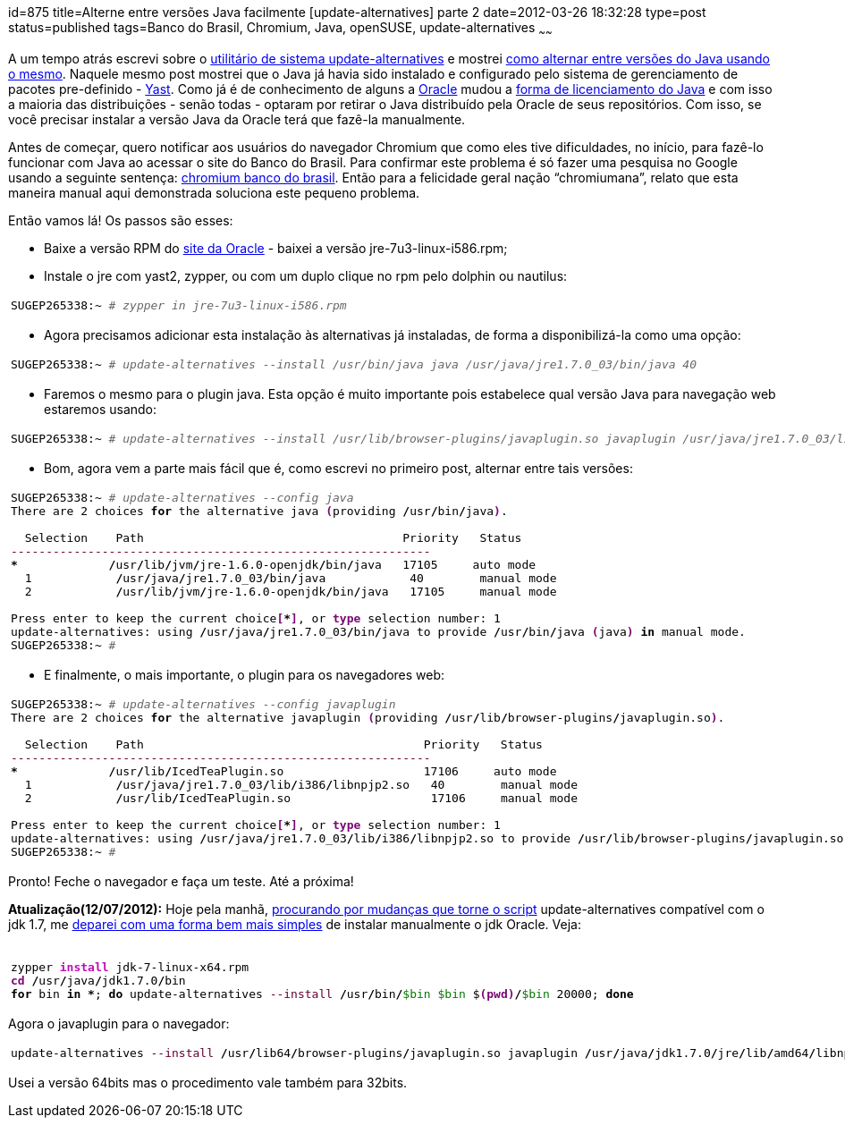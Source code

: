 id=875
title=Alterne entre versões Java facilmente [update-alternatives] parte 2 
date=2012-03-26 18:32:28
type=post
status=published
tags=Banco do Brasil, Chromium,  Java, openSUSE, update-alternatives
~~~~~~

A um tempo atrás escrevi sobre o http://linux.die.net/man/8/update-alternatives[utilitário de sistema update-alternatives] e mostrei http://blog.gilbertoca.com/?p=383[como alternar entre versões do Java usando o mesmo]. 
Naquele mesmo post mostrei que o Java já havia sido instalado e configurado pelo sistema de gerenciamento de pacotes pre-definido - http://en.openSUSE.org/YaST_Software_Management[Yast]. 
Como já é de conhecimento de alguns a http://www.oracle.com[Oracle] mudou a http://www.hardware.com.br/noticias/2011-08/java-licenca-linux.html[forma de licenciamento do Java]
e com isso a maioria das distribuições - senão todas - optaram por retirar o Java distribuído pela Oracle de seus repositórios. Com isso, se você precisar instalar a versão Java da Oracle terá que fazê-la manualmente. 

Antes de começar, quero notificar aos usuários do navegador Chromium que como eles tive dificuldades, no início, para fazê-lo funcionar com Java ao acessar o site do Banco do Brasil. 
Para confirmar este problema é só fazer uma pesquisa no Google usando a seguinte sentença: https://www.google.com.br/search?sourceid:chrome&#038;ie=UTF-8&#038;q=chromium+banco+do+brasil[chromium banco do brasil]. 
Então para a felicidade geral nação “chromiumana”, relato que esta maneira manual aqui demonstrada soluciona este pequeno problema. 

Então vamos lá!  
Os passos são esses:

  * Baixe a versão RPM do http://www.oracle.com/technetwork/java/javase/downloads/index.html[site da Oracle] - baixei a versão jre-7u3-linux-i586.rpm;
  * Instale o jre com yast2, zypper, ou com um duplo clique no rpm pelo dolphin ou nautilus: 
+++++
    <div class="wp_syntax">
      <table>
        <tr>
          <td class="code">
            <pre class="bash" style="font-family:monospace;">SUGEP265338:~ <span style="color: #666666; font-style: italic;"># zypper in jre-7u3-linux-i586.rpm</span></pre>
          </td>
        </tr>
      </table>
    </div>
+++++
  * Agora precisamos adicionar esta instalação às alternativas já instaladas, de forma a disponibilizá-la como uma opção: 
+++++
    <div class="wp_syntax">
      <table>
        <tr>
          <td class="code">
            <pre class="bash" style="font-family:monospace;">SUGEP265338:~ <span style="color: #666666; font-style: italic;"># update-alternatives --install /usr/bin/java java /usr/java/jre1.7.0_03/bin/java 40</span></pre>
          </td>
        </tr>
      </table>
    </div>
+++++
  * Faremos o mesmo para o plugin java. Esta opção é muito importante pois estabelece qual versão Java para navegação web estaremos usando:
+++++
    <div class="wp_syntax">
      <table>
        <tr>
          <td class="code">
            <pre class="bash" style="font-family:monospace;">SUGEP265338:~ <span style="color: #666666; font-style: italic;"># update-alternatives --install /usr/lib/browser-plugins/javaplugin.so javaplugin /usr/java/jre1.7.0_03/lib/i386/libnpjp2.so 40</span></pre>
          </td>
        </tr>
      </table>
    </div>
+++++
  * Bom, agora vem a parte mais fácil que é, como escrevi no primeiro post, alternar entre tais versões: 
+++++
    <div class="wp_syntax">
      <table>
        <tr>
          <td class="code">
            <pre class="bash" style="font-family:monospace;">SUGEP265338:~ <span style="color: #666666; font-style: italic;"># update-alternatives --config java</span>
There are <span style="color: #000000;">2</span> choices <span style="color: #000000; font-weight: bold;">for</span> the alternative java <span style="color: #7a0874; font-weight: bold;">&#40;</span>providing <span style="color: #000000; font-weight: bold;">/</span>usr<span style="color: #000000; font-weight: bold;">/</span>bin<span style="color: #000000; font-weight: bold;">/</span>java<span style="color: #7a0874; font-weight: bold;">&#41;</span>.
&nbsp;
  Selection    Path                                     Priority   Status
<span style="color: #660033;">------------------------------------------------------------</span>
<span style="color: #000000; font-weight: bold;">*</span> <span style="color: #000000;"></span>            <span style="color: #000000; font-weight: bold;">/</span>usr<span style="color: #000000; font-weight: bold;">/</span>lib<span style="color: #000000; font-weight: bold;">/</span>jvm<span style="color: #000000; font-weight: bold;">/</span>jre-1.6.0-openjdk<span style="color: #000000; font-weight: bold;">/</span>bin<span style="color: #000000; font-weight: bold;">/</span>java   <span style="color: #000000;">17105</span>     auto mode
  <span style="color: #000000;">1</span>            <span style="color: #000000; font-weight: bold;">/</span>usr<span style="color: #000000; font-weight: bold;">/</span>java<span style="color: #000000; font-weight: bold;">/</span>jre1.7.0_03<span style="color: #000000; font-weight: bold;">/</span>bin<span style="color: #000000; font-weight: bold;">/</span>java            <span style="color: #000000;">40</span>        manual mode
  <span style="color: #000000;">2</span>            <span style="color: #000000; font-weight: bold;">/</span>usr<span style="color: #000000; font-weight: bold;">/</span>lib<span style="color: #000000; font-weight: bold;">/</span>jvm<span style="color: #000000; font-weight: bold;">/</span>jre-1.6.0-openjdk<span style="color: #000000; font-weight: bold;">/</span>bin<span style="color: #000000; font-weight: bold;">/</span>java   <span style="color: #000000;">17105</span>     manual mode
&nbsp;
Press enter to keep the current choice<span style="color: #7a0874; font-weight: bold;">&#91;</span><span style="color: #000000; font-weight: bold;">*</span><span style="color: #7a0874; font-weight: bold;">&#93;</span>, or <span style="color: #7a0874; font-weight: bold;">type</span> selection number: <span style="color: #000000;">1</span>
update-alternatives: using <span style="color: #000000; font-weight: bold;">/</span>usr<span style="color: #000000; font-weight: bold;">/</span>java<span style="color: #000000; font-weight: bold;">/</span>jre1.7.0_03<span style="color: #000000; font-weight: bold;">/</span>bin<span style="color: #000000; font-weight: bold;">/</span>java to provide <span style="color: #000000; font-weight: bold;">/</span>usr<span style="color: #000000; font-weight: bold;">/</span>bin<span style="color: #000000; font-weight: bold;">/</span>java <span style="color: #7a0874; font-weight: bold;">&#40;</span>java<span style="color: #7a0874; font-weight: bold;">&#41;</span> <span style="color: #000000; font-weight: bold;">in</span> manual mode.
SUGEP265338:~ <span style="color: #666666; font-style: italic;">#</span></pre>
          </td>
        </tr>
      </table>
    </div>
+++++
  * E finalmente, o mais importante, o plugin para os navegadores web: 
+++++
    <div class="wp_syntax">
      <table>
        <tr>
          <td class="code">
            <pre class="bash" style="font-family:monospace;">SUGEP265338:~ <span style="color: #666666; font-style: italic;"># update-alternatives --config javaplugin</span>
There are <span style="color: #000000;">2</span> choices <span style="color: #000000; font-weight: bold;">for</span> the alternative javaplugin <span style="color: #7a0874; font-weight: bold;">&#40;</span>providing <span style="color: #000000; font-weight: bold;">/</span>usr<span style="color: #000000; font-weight: bold;">/</span>lib<span style="color: #000000; font-weight: bold;">/</span>browser-plugins<span style="color: #000000; font-weight: bold;">/</span>javaplugin.so<span style="color: #7a0874; font-weight: bold;">&#41;</span>.
&nbsp;
  Selection    Path                                        Priority   Status
<span style="color: #660033;">------------------------------------------------------------</span>
<span style="color: #000000; font-weight: bold;">*</span> <span style="color: #000000;"></span>            <span style="color: #000000; font-weight: bold;">/</span>usr<span style="color: #000000; font-weight: bold;">/</span>lib<span style="color: #000000; font-weight: bold;">/</span>IcedTeaPlugin.so                    <span style="color: #000000;">17106</span>     auto mode
  <span style="color: #000000;">1</span>            <span style="color: #000000; font-weight: bold;">/</span>usr<span style="color: #000000; font-weight: bold;">/</span>java<span style="color: #000000; font-weight: bold;">/</span>jre1.7.0_03<span style="color: #000000; font-weight: bold;">/</span>lib<span style="color: #000000; font-weight: bold;">/</span>i386<span style="color: #000000; font-weight: bold;">/</span>libnpjp2.so   <span style="color: #000000;">40</span>        manual mode
  <span style="color: #000000;">2</span>            <span style="color: #000000; font-weight: bold;">/</span>usr<span style="color: #000000; font-weight: bold;">/</span>lib<span style="color: #000000; font-weight: bold;">/</span>IcedTeaPlugin.so                    <span style="color: #000000;">17106</span>     manual mode
&nbsp;
Press enter to keep the current choice<span style="color: #7a0874; font-weight: bold;">&#91;</span><span style="color: #000000; font-weight: bold;">*</span><span style="color: #7a0874; font-weight: bold;">&#93;</span>, or <span style="color: #7a0874; font-weight: bold;">type</span> selection number: <span style="color: #000000;">1</span>
update-alternatives: using <span style="color: #000000; font-weight: bold;">/</span>usr<span style="color: #000000; font-weight: bold;">/</span>java<span style="color: #000000; font-weight: bold;">/</span>jre1.7.0_03<span style="color: #000000; font-weight: bold;">/</span>lib<span style="color: #000000; font-weight: bold;">/</span>i386<span style="color: #000000; font-weight: bold;">/</span>libnpjp2.so to provide <span style="color: #000000; font-weight: bold;">/</span>usr<span style="color: #000000; font-weight: bold;">/</span>lib<span style="color: #000000; font-weight: bold;">/</span>browser-plugins<span style="color: #000000; font-weight: bold;">/</span>javaplugin.so <span style="color: #7a0874; font-weight: bold;">&#40;</span>javaplugin<span style="color: #7a0874; font-weight: bold;">&#41;</span> <span style="color: #000000; font-weight: bold;">in</span> manual mode.
SUGEP265338:~ <span style="color: #666666; font-style: italic;">#</span></pre>
          </td>
        </tr>
      </table>
    </div>
+++++
Pronto! Feche o navegador e faça um teste. Até a próxima! 

**Atualização(12/07/2012):** Hoje pela manhã, https://www.google.com.br/search?q:update-alternatives+for+jdk+7&#038;ie=utf-8&#038;oe=utf-8&#038;aq=t&#038;rls=org.mozilla:pt-BR:official&#038;client=firefox-a[procurando por mudanças que torne o script] update-alternatives compatível com o jdk 1.7, 
me http://odoepner.wordpress.com/2011/10/02/install-jdk7-on-openSUSE/[deparei com uma forma bem mais simples] de instalar manualmente o jdk Oracle. 
Veja:
+++++
<div class="wp_syntax">
  <table>
    <tr>
      <td class="code">
        <pre class="bash" style="font-family:monospace;">&nbsp;
zypper <span style="color: #c20cb9; font-weight: bold;">install</span> jdk-<span style="color: #000000;">7</span>-linux-x64.rpm
<span style="color: #7a0874; font-weight: bold;">cd</span> <span style="color: #000000; font-weight: bold;">/</span>usr<span style="color: #000000; font-weight: bold;">/</span>java<span style="color: #000000; font-weight: bold;">/</span>jdk1.7.0<span style="color: #000000; font-weight: bold;">/</span>bin
<span style="color: #000000; font-weight: bold;">for</span> bin <span style="color: #000000; font-weight: bold;">in</span> <span style="color: #000000; font-weight: bold;">*</span>; <span style="color: #000000; font-weight: bold;">do</span> update-alternatives <span style="color: #660033;">--install</span> <span style="color: #000000; font-weight: bold;">/</span>usr<span style="color: #000000; font-weight: bold;">/</span>bin<span style="color: #000000; font-weight: bold;">/</span><span style="color: #007800;">$bin</span> <span style="color: #007800;">$bin</span> $<span style="color: #7a0874; font-weight: bold;">&#40;</span><span style="color: #7a0874; font-weight: bold;">pwd</span><span style="color: #7a0874; font-weight: bold;">&#41;</span><span style="color: #000000; font-weight: bold;">/</span><span style="color: #007800;">$bin</span> <span style="color: #000000;">20000</span>; <span style="color: #000000; font-weight: bold;">done</span></pre>
      </td>
    </tr>
  </table>
</div>
+++++
Agora o javaplugin para o navegador:
+++++
<div class="wp_syntax">
  <table>
    <tr>
      <td class="code">
        <pre class="bash" style="font-family:monospace;">update-alternatives <span style="color: #660033;">--install</span> <span style="color: #000000; font-weight: bold;">/</span>usr<span style="color: #000000; font-weight: bold;">/</span>lib64<span style="color: #000000; font-weight: bold;">/</span>browser-plugins<span style="color: #000000; font-weight: bold;">/</span>javaplugin.so javaplugin <span style="color: #000000; font-weight: bold;">/</span>usr<span style="color: #000000; font-weight: bold;">/</span>java<span style="color: #000000; font-weight: bold;">/</span>jdk1.7.0<span style="color: #000000; font-weight: bold;">/</span>jre<span style="color: #000000; font-weight: bold;">/</span>lib<span style="color: #000000; font-weight: bold;">/</span>amd64<span style="color: #000000; font-weight: bold;">/</span>libnpjp2.so <span style="color: #000000;">20000</span></pre>
      </td>
    </tr>
  </table>
</div>
</p> 
+++++

Usei a versão 64bits mas o procedimento vale também para 32bits.

